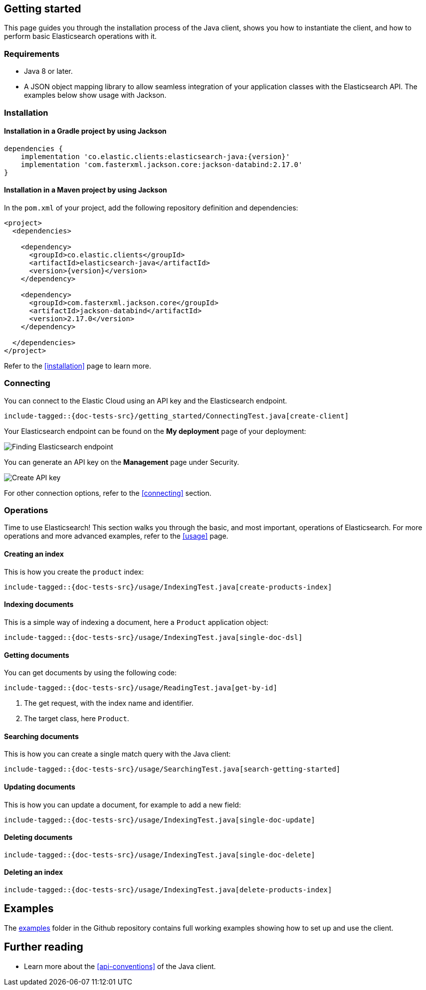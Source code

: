 [[getting-started-java]]
== Getting started

This page guides you through the installation process of the Java client, shows 
you how to instantiate the client, and how to perform basic Elasticsearch 
operations with it.

[discrete]
=== Requirements

* Java 8 or later.
* A JSON object mapping library to allow seamless integration of
your application classes with the Elasticsearch API. The examples below
show usage with Jackson.

[discrete]
=== Installation 

[discrete]
==== Installation in a Gradle project by using Jackson

["source","groovy",subs="attributes+"]
--------------------------------------------------
dependencies {
    implementation 'co.elastic.clients:elasticsearch-java:{version}'
    implementation 'com.fasterxml.jackson.core:jackson-databind:2.17.0'
}
--------------------------------------------------

[discrete]
==== Installation in a Maven project by using Jackson

In the `pom.xml` of your project, add the following repository definition and
dependencies:

["source","xml",subs="attributes+"]
--------------------------------------------------
<project>
  <dependencies>

    <dependency>
      <groupId>co.elastic.clients</groupId>
      <artifactId>elasticsearch-java</artifactId>
      <version>{version}</version>
    </dependency>

    <dependency>
      <groupId>com.fasterxml.jackson.core</groupId>
      <artifactId>jackson-databind</artifactId>
      <version>2.17.0</version>
    </dependency>

  </dependencies>
</project>
--------------------------------------------------


Refer to the <<installation>> page to learn more.


[discrete]
=== Connecting

You can connect to the Elastic Cloud using an API key and the Elasticsearch 
endpoint.

["source","java"]
--------------------------------------------------
include-tagged::{doc-tests-src}/getting_started/ConnectingTest.java[create-client]
--------------------------------------------------

Your Elasticsearch endpoint can be found on the **My deployment** page of your 
deployment:

image::images/es-endpoint.jpg[alt="Finding Elasticsearch endpoint",align="center"]

You can generate an API key on the **Management** page under Security.

image::images/create-api-key.png[alt="Create API key",align="center"]

For other connection options, refer to the <<connecting>> section.


[discrete]
=== Operations

Time to use Elasticsearch! This section walks you through the basic, and most 
important, operations of Elasticsearch. For more operations and more advanced 
examples, refer to the <<usage>> page.


[discrete]
==== Creating an index

This is how you create the `product` index:

["source","java"]
--------------------------------------------------
include-tagged::{doc-tests-src}/usage/IndexingTest.java[create-products-index]
--------------------------------------------------

[discrete]
==== Indexing documents

This is a simple way of indexing a document, here a `Product` application object:

["source","java"]
--------------------------------------------------
include-tagged::{doc-tests-src}/usage/IndexingTest.java[single-doc-dsl]
--------------------------------------------------

[discrete]
==== Getting documents

You can get documents by using the following code:

["source","java"]
--------------------------------------------------
include-tagged::{doc-tests-src}/usage/ReadingTest.java[get-by-id]
--------------------------------------------------
<1> The get request, with the index name and identifier.
<2> The target class, here `Product`.


[discrete]
==== Searching documents

This is how you can create a single match query with the Java client:

["source","java"]
--------------------------------------------------
include-tagged::{doc-tests-src}/usage/SearchingTest.java[search-getting-started]
--------------------------------------------------

[discrete]
==== Updating documents

This is how you can update a document, for example to add a new field:

["source","java"]
--------------------------------------------------
include-tagged::{doc-tests-src}/usage/IndexingTest.java[single-doc-update]
--------------------------------------------------



[discrete]
==== Deleting documents

["source","java"]
--------------------------------------------------
include-tagged::{doc-tests-src}/usage/IndexingTest.java[single-doc-delete]
--------------------------------------------------


[discrete]
==== Deleting an index

["source","java"]
--------------------------------------------------
include-tagged::{doc-tests-src}/usage/IndexingTest.java[delete-products-index]
--------------------------------------------------

[discrete]
== Examples

The https://github.com/elastic/elasticsearch-java/tree/main/examples[examples] folder in the Github repository contains full working examples showing how to set up and use the client.

[discrete]
== Further reading

* Learn more about the <<api-conventions>> of the Java client.
